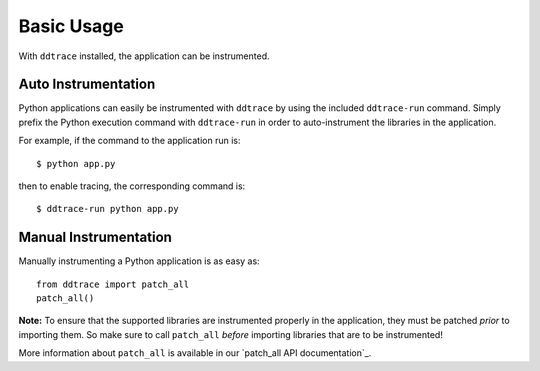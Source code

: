 Basic Usage
===========

With ``ddtrace`` installed, the application can be instrumented.


Auto Instrumentation
--------------------

Python applications can easily be instrumented with ``ddtrace`` by using the
included ``ddtrace-run`` command. Simply prefix the Python execution command
with ``ddtrace-run`` in order to auto-instrument the libraries in the
application.

For example, if the command to the application run is::

$ python app.py

then to enable tracing, the corresponding command is::

$ ddtrace-run python app.py


Manual Instrumentation
----------------------

Manually instrumenting a Python application is as easy as::

  from ddtrace import patch_all
  patch_all()

**Note:** To ensure that the supported libraries are instrumented properly in
the application, they must be patched *prior* to importing them. So make sure to
call ``patch_all`` *before* importing libraries that are to be instrumented!

More information about ``patch_all`` is available in our `patch_all API
documentation`_.
